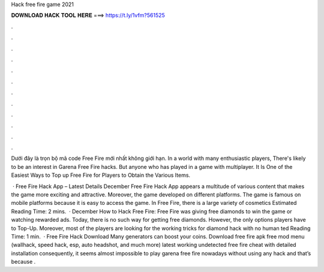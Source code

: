 Hack free fire game 2021



𝐃𝐎𝐖𝐍𝐋𝐎𝐀𝐃 𝐇𝐀𝐂𝐊 𝐓𝐎𝐎𝐋 𝐇𝐄𝐑𝐄 ===> https://t.ly/1vfm?561525



.



.



.



.



.



.



.



.



.



.



.



.

Dưới đây là trọn bộ mã code Free Fire mới nhất không giới hạn. In a world with many enthusiastic players, There's likely to be an interest in Garena Free Fire hacks. But anyone who has played in a game with multiplayer. It Is One of the Easiest Ways to Top up Free Fire for Players to Obtain the Various Items.

 · Free Fire Hack App – Latest Details December Free Fire Hack App appears a multitude of various content that makes the game more exciting and attractive. Moreover, the game developed on different platforms. The game is famous on mobile platforms because it is easy to access the game. In Free Fire, there is a large variety of cosmetics Estimated Reading Time: 2 mins.  · December How to Hack Free Fire: Free Fire was giving free diamonds to win the game or watching rewarded ads. Today, there is no such way for getting free diamonds. However, the only options players have to Top-Up. Moreover, most of the players are looking for the working tricks for diamond hack with no human ted Reading Time: 1 min.  · Free Fire Hack Download Many generators can boost your coins. Download free fire apk free mod menu (wallhack, speed hack, esp, auto headshot, and much more) latest working undetected free fire cheat with detailed installation consequently, it seems almost impossible to play garena free fire nowadays without using any hack and that’s because .
